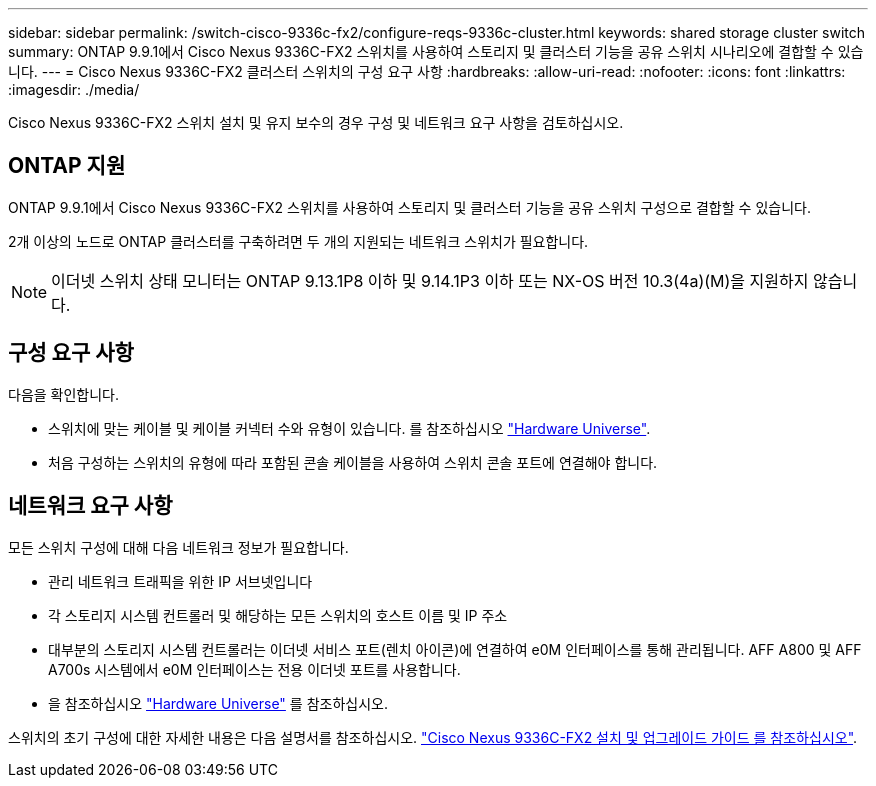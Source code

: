 ---
sidebar: sidebar 
permalink: /switch-cisco-9336c-fx2/configure-reqs-9336c-cluster.html 
keywords: shared storage cluster switch 
summary: ONTAP 9.9.1에서 Cisco Nexus 9336C-FX2 스위치를 사용하여 스토리지 및 클러스터 기능을 공유 스위치 시나리오에 결합할 수 있습니다. 
---
= Cisco Nexus 9336C-FX2 클러스터 스위치의 구성 요구 사항
:hardbreaks:
:allow-uri-read: 
:nofooter: 
:icons: font
:linkattrs: 
:imagesdir: ./media/


[role="lead"]
Cisco Nexus 9336C-FX2 스위치 설치 및 유지 보수의 경우 구성 및 네트워크 요구 사항을 검토하십시오.



== ONTAP 지원

ONTAP 9.9.1에서 Cisco Nexus 9336C-FX2 스위치를 사용하여 스토리지 및 클러스터 기능을 공유 스위치 구성으로 결합할 수 있습니다.

2개 이상의 노드로 ONTAP 클러스터를 구축하려면 두 개의 지원되는 네트워크 스위치가 필요합니다.


NOTE: 이더넷 스위치 상태 모니터는 ONTAP 9.13.1P8 이하 및 9.14.1P3 이하 또는 NX-OS 버전 10.3(4a)(M)을 지원하지 않습니다.



== 구성 요구 사항

다음을 확인합니다.

* 스위치에 맞는 케이블 및 케이블 커넥터 수와 유형이 있습니다. 를 참조하십시오 https://hwu.netapp.com["Hardware Universe"^].
* 처음 구성하는 스위치의 유형에 따라 포함된 콘솔 케이블을 사용하여 스위치 콘솔 포트에 연결해야 합니다.




== 네트워크 요구 사항

모든 스위치 구성에 대해 다음 네트워크 정보가 필요합니다.

* 관리 네트워크 트래픽을 위한 IP 서브넷입니다
* 각 스토리지 시스템 컨트롤러 및 해당하는 모든 스위치의 호스트 이름 및 IP 주소
* 대부분의 스토리지 시스템 컨트롤러는 이더넷 서비스 포트(렌치 아이콘)에 연결하여 e0M 인터페이스를 통해 관리됩니다. AFF A800 및 AFF A700s 시스템에서 e0M 인터페이스는 전용 이더넷 포트를 사용합니다.
* 을 참조하십시오 https://hwu.netapp.com["Hardware Universe"^] 를 참조하십시오.


스위치의 초기 구성에 대한 자세한 내용은 다음 설명서를 참조하십시오. https://www.cisco.com/c/en/us/td/docs/dcn/hw/nx-os/nexus9000/9336c-fx2-e/cisco-nexus-9336c-fx2-e-nx-os-mode-switch-hardware-installation-guide.html["Cisco Nexus 9336C-FX2 설치 및 업그레이드 가이드 를 참조하십시오"^].
